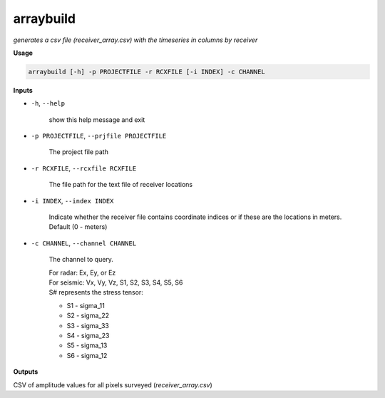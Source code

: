 arraybuild
###################

*generates a csv file (receiver_array.csv) with the timeseries in columns*
*by receiver*

**Usage**

.. code-block:: bash

    arraybuild [-h] -p PROJECTFILE -r RCXFILE [-i INDEX] -c CHANNEL


**Inputs**

* ``-h``, ``--help``

    show this help message and exit

* ``-p PROJECTFILE``, ``--prjfile PROJECTFILE``

    The project file path

* ``-r RCXFILE``, ``--rcxfile RCXFILE``

    The file path for the text file of receiver locations

* ``-i INDEX``, ``--index INDEX``

    Indicate whether the receiver file contains coordinate
    indices or if these are the locations in meters.
    Default (0 - meters)

* ``-c CHANNEL``, ``--channel CHANNEL``

    The channel to query.

    | For radar: Ex, Ey, or Ez
    | For seismic: Vx, Vy, Vz, S1, S2, S3, S4, S5, S6
    | S# represents the stress tensor:

    * S1 - sigma_11
    * S2 - sigma_22
    * S3 - sigma_33
    * S4 - sigma_23
    * S5 - sigma_13
    * S6 - sigma_12


**Outputs**

CSV of amplitude values for all pixels surveyed (*receiver_array.csv*)



